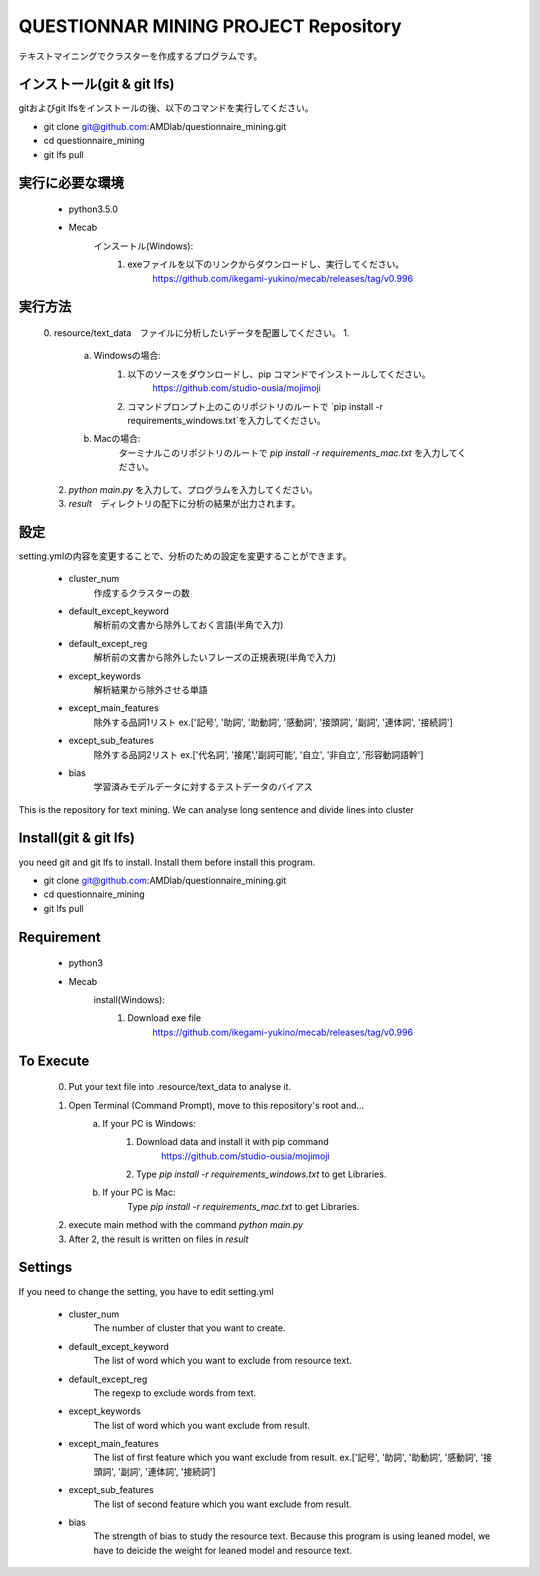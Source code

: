 QUESTIONNAR MINING PROJECT Repository
========================
テキストマイニングでクラスターを作成するプログラムです。

インストール(git & git lfs)
----------
gitおよびgit lfsをインストールの後、以下のコマンドを実行してください。

- git clone git@github.com:AMDlab/questionnaire_mining.git
- cd questionnaire_mining
- git lfs pull


実行に必要な環境
----------
    - python3.5.0
    - Mecab
        インスートル(Windows):
            1. exeファイルを以下のリンクからダウンロードし、実行してください。
                https://github.com/ikegami-yukino/mecab/releases/tag/v0.996   

実行方法
----------
    0. resource/text_data　ファイルに分析したいデータを配置してください。
    1. 
        a. Windowsの場合:
            1. 以下のソースをダウンロードし、pip コマンドでインストールしてください。
                https://github.com/studio-ousia/mojimoji
            2. コマンドプロンプト上のこのリポジトリのルートで `pip install -r requirements_windows.txt`を入力してください。
        b. Macの場合:
            ターミナルこのリポジトリのルートで `pip install -r requirements_mac.txt` を入力してください。
    2. `python main.py` を入力して、プログラムを入力してください。
    3. `result`　ディレクトリの配下に分析の結果が出力されます。 


設定
----------
setting.ymlの内容を変更することで、分析のための設定を変更することができます。

    - cluster_num 
        作成するクラスターの数 
    - default_except_keyword
        解析前の文書から除外しておく言語(半角で入力)
    - default_except_reg 
        解析前の文書から除外したいフレーズの正規表現(半角で入力)
    - except_keywords
        解析結果から除外させる単語
    - except_main_features
        除外する品詞1リスト ex.['記号', '助詞', '助動詞', '感動詞', '接頭詞', '副詞', '連体詞', '接続詞']
    - except_sub_features
        除外する品詞2リスト ex.['代名詞', '接尾','副詞可能', '自立', '非自立', '形容動詞語幹']
    - bias
        学習済みモデルデータに対するテストデータのバイアス


----------
----------

This is the repository for text mining.
We can analyse long sentence and divide lines into cluster

Install(git & git lfs)
----------
you need git and git lfs to install. Install them before install this program.  

- git clone git@github.com:AMDlab/questionnaire_mining.git
- cd questionnaire_mining
- git lfs pull

Requirement
----------
    - python3
    - Mecab
        install(Windows):
            1. Download exe file
                https://github.com/ikegami-yukino/mecab/releases/tag/v0.996     

To Execute
----------
    0. Put your text file into .resource/text_data to analyse it.
    1. Open Terminal (Command Prompt), move to this repository's root and...
        a. If your PC is Windows:
            1. Download data and install it with pip command
                https://github.com/studio-ousia/mojimoji
            2. Type `pip install -r requirements_windows.txt` to get Libraries.
        b. If your PC is Mac:
            Type `pip install -r requirements_mac.txt` to get Libraries.
    2. execute main method with the command `python main.py`
    3. After 2, the result is written on files in `result` 


Settings
----------
If you need to change the setting, you have to edit setting.yml

    - cluster_num 
        The number of cluster that you want to create.  
    - default_except_keyword
        The list of word which you want to exclude from resource text.
    - default_except_reg 
        The regexp to exclude words from text.
    - except_keywords
        The list of word which you want exclude from result.
    - except_main_features
        The list of first feature  which you want exclude from result.
        ex.['記号', '助詞', '助動詞', '感動詞', '接頭詞', '副詞', '連体詞', '接続詞']
    - except_sub_features
        The list of second feature  which you want exclude from result.
    - bias
        The strength of bias to study the resource text.
        Because this program is using leaned model, we have to deicide the weight for leaned model and resource text.
